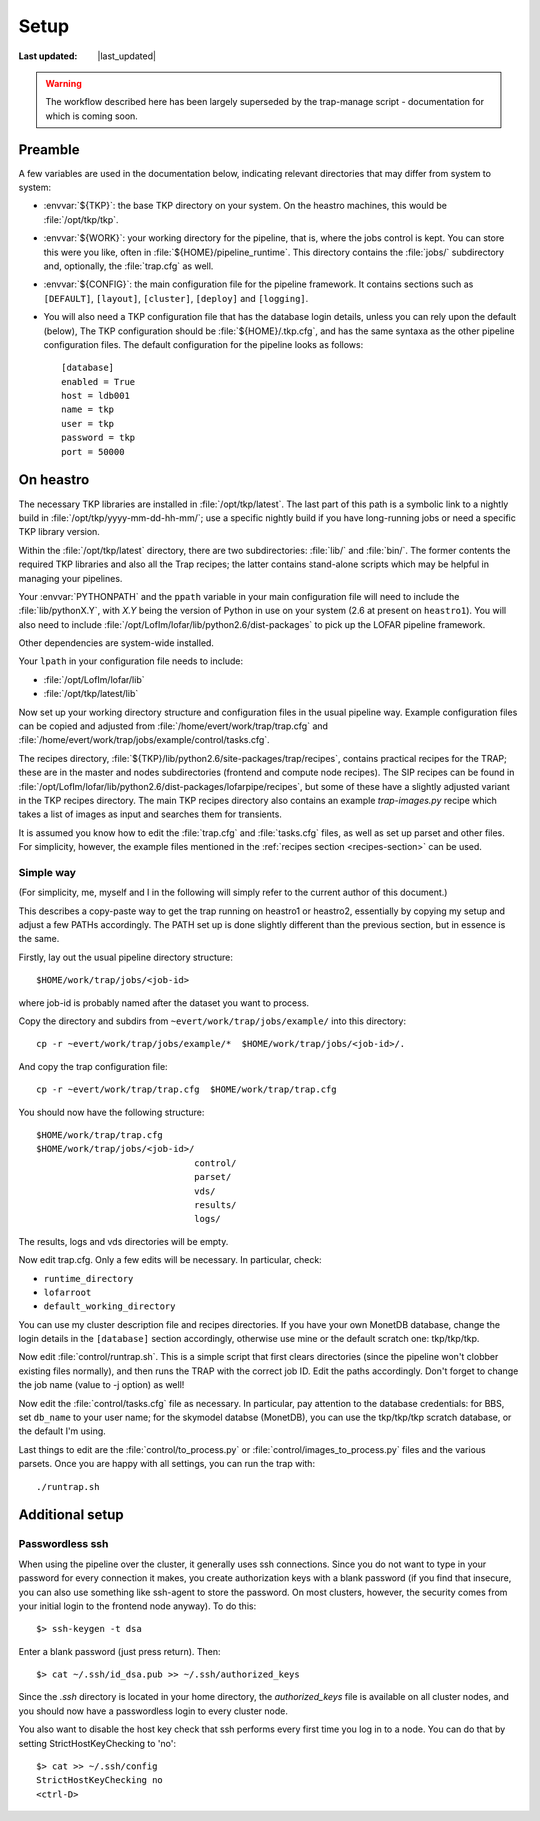 Setup
=====
.. |last_updated| last_updated::
:Last updated: |last_updated|

.. warning::

   The workflow described here has been largely superseded by the trap-manage 
   script - documentation for which is coming soon.

Preamble
--------

A few variables are used in the documentation below, indicating
relevant directories that may differ from system to system:

- :envvar:`${TKP}`: the base TKP directory on your system. On the heastro
  machines, this would be :file:`/opt/tkp/tkp`.

- :envvar:`${WORK}`: your working directory for the pipeline, that is, where
  the jobs control is kept. You can store this were you like, often in
  :file:`${HOME}/pipeline_runtime`. This directory contains the :file:`jobs/`
  subdirectory and, optionally, the :file:`trap.cfg` as well.

- :envvar:`${CONFIG}`: the main configuration file for the pipeline framework.
  It contains sections such as ``[DEFAULT]``, ``[layout]``, ``[cluster]``,
  ``[deploy]`` and ``[logging]``.

- You will also need a TKP configuration file that has the database
  login details, unless you can rely upon the default (below), The TKP
  configuration should be :file:`${HOME}/.tkp.cfg`, and has the same syntaxa
  as the other pipeline configuration files. The default configuration
  for the pipeline looks as follows::

    [database]
    enabled = True
    host = ldb001
    name = tkp
    user = tkp
    password = tkp
    port = 50000


On heastro
----------

The necessary TKP libraries are installed in :file:`/opt/tkp/latest`.  The
last part of this path is a symbolic link to a nightly build in
:file:`/opt/tkp/yyyy-mm-dd-hh-mm/`; use a specific nightly build if you have
long-running jobs or need a specific TKP library version.


Within the :file:`/opt/tkp/latest` directory, there are two subdirectories:
:file:`lib/` and :file:`bin/`. The former contents the required TKP libraries
and also all the Trap recipes; the latter contains stand-alone scripts which
may be helpful in managing your pipelines.

Your :envvar:`PYTHONPATH` and the ``ppath`` variable in your main
configuration file will need to include the
:file:`lib/pythonX.Y`, with `X.Y` being the version of Python in use on your
system (2.6 at present on ``heastro1``). You will also need to include
:file:`/opt/LofIm/lofar/lib/python2.6/dist-packages` to pick up the LOFAR
pipeline framework.

Other dependencies are system-wide installed.

Your ``lpath`` in your configuration file needs to include:

- :file:`/opt/LofIm/lofar/lib`

- :file:`/opt/tkp/latest/lib`


Now set up your working directory structure and configuration files in
the usual pipeline way.  Example configuration files can be copied and
adjusted from :file:`/home/evert/work/trap/trap.cfg` and
:file:`/home/evert/work/trap/jobs/example/control/tasks.cfg`.

The recipes directory,
:file:`${TKP}/lib/python2.6/site-packages/trap/recipes`, contains practical
recipes for the TRAP; these are in the master and nodes subdirectories
(frontend and compute node recipes). The SIP recipes can be found in
:file:`/opt/LofIm/lofar/lib/python2.6/dist-packages/lofarpipe/recipes`, but
some of these have a slightly adjusted variant in the TKP recipes directory.
The main TKP recipes directory also contains an example `trap-images.py`
recipe which takes a list of images as input and searches them for transients.

It is assumed you know how to edit the :file:`trap.cfg` and :file:`tasks.cfg`
files, as well as set up parset and other files. For simplicity,
however, the example files mentioned in the :ref:`recipes section
<recipes-section>` can be used.


.. _heastro-simple-way:

Simple way
~~~~~~~~~~

(For simplicity, me, myself and I in the following will simply refer to the
current author of this document.)

This describes a copy-paste way to get the trap running on heastro1 or
heastro2, essentially by copying my setup and adjust a few PATHs
accordingly. The PATH set up is done slightly different than the
previous section, but in essence is the same.

Firstly, lay out the usual pipeline directory structure::

    $HOME/work/trap/jobs/<job-id>

where job-id is probably named after the dataset you want to process.

Copy the directory and subdirs from ``~evert/work/trap/jobs/example/`` into this directory::

    cp -r ~evert/work/trap/jobs/example/*  $HOME/work/trap/jobs/<job-id>/.

And copy the trap configuration file::

    cp -r ~evert/work/trap/trap.cfg  $HOME/work/trap/trap.cfg
    
You should now have the following structure::

    $HOME/work/trap/trap.cfg
    $HOME/work/trap/jobs/<job-id>/
                                  control/
                                  parset/
                                  vds/
                                  results/
                                  logs/
                                    
The results, logs and vds directories will be empty.


Now edit trap.cfg. Only a few edits will be necessary. In particular, check:

- ``runtime_directory``

- ``lofarroot``

- ``default_working_directory``

You can use my cluster description file and recipes directories.  If
you have your own MonetDB database, change the login details in the
``[database]`` section accordingly, otherwise use mine or the default
scratch one: tkp/tkp/tkp.


Now edit :file:`control/runtrap.sh`. This is a simple script that
first clears directories (since the pipeline won't clobber existing
files normally), and then runs the TRAP with the correct job ID. Edit
the paths accordingly. Don't forget to change the job name (value to
-j option) as well!

Now edit the :file:`control/tasks.cfg` file as necessary. In
particular, pay attention to the database credentials: for BBS, set
``db_name`` to your user name; for the skymodel databse (MonetDB), you
can use the tkp/tkp/tkp scratch database, or the default I'm using.

Last things to edit are the :file:`control/to_process.py` or
:file:`control/images_to_process.py` files and the various
parsets. Once you are happy with all settings, you can run the trap
with::

    ./runtrap.sh

Additional setup
----------------

Passwordless ssh
~~~~~~~~~~~~~~~~

When using the pipeline over the cluster, it generally uses ssh connections.
Since you do not want to type in your password for every connection it makes,
you create authorization keys with a blank password (if you find that insecure,
you can also use something like ssh-agent to store the password. On most
clusters, however, the security comes from your initial login to the frontend
node anyway). To do this::

    $> ssh-keygen -t dsa

Enter a blank password (just press return). Then::

    $> cat ~/.ssh/id_dsa.pub >> ~/.ssh/authorized_keys

Since the `.ssh` directory is located in your home directory, the
`authorized_keys` file is available on all cluster nodes, and you should now
have a passwordless login to every cluster node.

You also want to disable the host key check that ssh performs every first time
you log in to a node. You can do that by setting StrictHostKeyChecking to
'no'::

    $> cat >> ~/.ssh/config 
    StrictHostKeyChecking no
    <ctrl-D>
